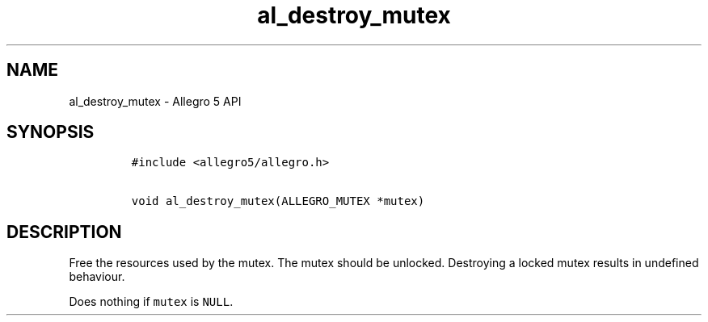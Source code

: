 .TH al_destroy_mutex 3 "" "Allegro reference manual"
.SH NAME
.PP
al_destroy_mutex \- Allegro 5 API
.SH SYNOPSIS
.IP
.nf
\f[C]
#include\ <allegro5/allegro.h>

void\ al_destroy_mutex(ALLEGRO_MUTEX\ *mutex)
\f[]
.fi
.SH DESCRIPTION
.PP
Free the resources used by the mutex.
The mutex should be unlocked.
Destroying a locked mutex results in undefined behaviour.
.PP
Does nothing if \f[C]mutex\f[] is \f[C]NULL\f[].
